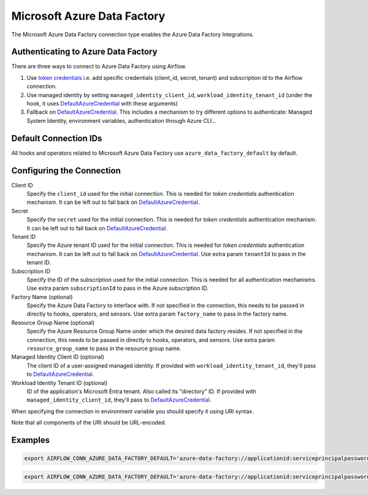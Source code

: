 .. Licensed to the Apache Software Foundation (ASF) under one
    or more contributor license agreements.  See the NOTICE file
    distributed with this work for additional information
    regarding copyright ownership.  The ASF licenses this file
    to you under the Apache License, Version 2.0 (the
    "License"); you may not use this file except in compliance
    with the License.  You may obtain a copy of the License at

 ..   http://www.apache.org/licenses/LICENSE-2.0

 .. Unless required by applicable law or agreed to in writing,
    software distributed under the License is distributed on an
    "AS IS" BASIS, WITHOUT WARRANTIES OR CONDITIONS OF ANY
    KIND, either express or implied.  See the License for the
    specific language governing permissions and limitations
    under the License.



.. _howto/connection:adf:

Microsoft Azure Data Factory
=======================================

The Microsoft Azure Data Factory connection type enables the Azure Data Factory Integrations.

Authenticating to Azure Data Factory
------------------------------------

There are three ways to connect to Azure Data Factory using Airflow.

1. Use `token credentials <https://docs.microsoft.com/en-us/azure/developer/python/azure-sdk-authenticate?tabs=cmd#authenticate-with-token-credentials>`_
   i.e. add specific credentials (client_id, secret, tenant) and subscription id to the Airflow connection.
2. Use managed identity by setting ``managed_identity_client_id``, ``workload_identity_tenant_id`` (under the hook, it uses DefaultAzureCredential_ with these arguments)
3. Fallback on DefaultAzureCredential_.
   This includes a mechanism to try different options to authenticate: Managed System Identity, environment variables, authentication through Azure CLI...

Default Connection IDs
----------------------

All hooks and operators related to Microsoft Azure Data Factory use ``azure_data_factory_default`` by default.

Configuring the Connection
--------------------------

Client ID
    Specify the ``client_id`` used for the initial connection.
    This is needed for *token credentials* authentication mechanism.
    It can be left out to fall back on DefaultAzureCredential_.

Secret
    Specify the ``secret`` used for the initial connection.
    This is needed for *token credentials* authentication mechanism.
    It can be left out to fall back on DefaultAzureCredential_.

Tenant ID
    Specify the Azure tenant ID used for the initial connection.
    This is needed for *token credentials* authentication mechanism.
    It can be left out to fall back on DefaultAzureCredential_.
    Use extra param ``tenantId`` to pass in the tenant ID.

Subscription ID
    Specify the ID of the subscription used for the initial connection.
    This is needed for all authentication mechanisms.
    Use extra param ``subscriptionId`` to pass in the Azure subscription ID.

Factory Name (optional)
    Specify the Azure Data Factory to interface with.
    If not specified in the connection, this needs to be passed in directly to hooks, operators, and sensors.
    Use extra param ``factory_name`` to pass in the factory name.

Resource Group Name (optional)
    Specify the Azure Resource Group Name under which the desired data factory resides.
    If not specified in the connection, this needs to be passed in directly to hooks, operators, and sensors.
    Use extra param ``resource_group_name`` to pass in the resource group name.

Managed Identity Client ID (optional)
    The client ID of a user-assigned managed identity. If provided with ``workload_identity_tenant_id``, they'll pass to DefaultAzureCredential_.

Workload Identity Tenant ID (optional)
    ID of the application's Microsoft Entra tenant. Also called its "directory" ID. If provided with ``managed_identity_client_id``, they'll pass to DefaultAzureCredential_.


When specifying the connection in environment variable you should specify
it using URI syntax.

Note that all components of the URI should be URL-encoded.

Examples
--------

.. code-block:: bash

   export AIRFLOW_CONN_AZURE_DATA_FACTORY_DEFAULT='azure-data-factory://applicationid:serviceprincipalpassword@?tenantId=tenant+id&subscriptionId=subscription+id&resource_group_name=group+name&factory_name=factory+name'

.. code-block:: bash

   export AIRFLOW_CONN_AZURE_DATA_FACTORY_DEFAULT='azure-data-factory://applicationid:serviceprincipalpassword@?tenantId=tenant+id&subscriptionId=subscription+id'


.. _DefaultAzureCredential: https://docs.microsoft.com/en-us/python/api/overview/azure/identity-readme?view=azure-python#defaultazurecredential

.. spelling:word-list::
    Entra
